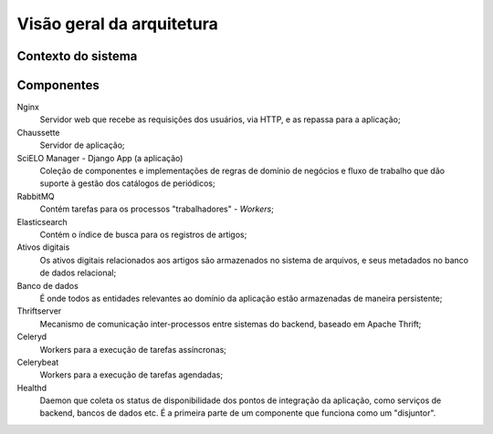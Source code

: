 Visão geral da arquitetura
==========================

Contexto do sistema
-------------------

.. image:: diagrama-contexto-sistema.png
   :width: 800px


Componentes
-----------

.. image:: diagrama-container.png
   :width: 800px


Nginx
    Servidor web que recebe as requisições dos usuários, via HTTP, e as repassa 
    para a aplicação;

Chaussette
    Servidor de aplicação;

SciELO Manager - Django App (a aplicação)
    Coleção de componentes e implementações de regras de domínio de negócios e 
    fluxo de trabalho que dão suporte à gestão dos catálogos de periódicos;

RabbitMQ
    Contém tarefas para os processos "trabalhadores" - *Workers*;

Elasticsearch
    Contém o índice de busca para os registros de artigos;

Ativos digitais
    Os ativos digitais relacionados aos artigos são armazenados no sistema de 
    arquivos, e seus metadados no banco de dados relacional;

Banco de dados
    É onde todos as entidades relevantes ao domínio da aplicação estão 
    armazenadas de maneira persistente;

Thriftserver
    Mecanismo de comunicação inter-processos entre sistemas do backend, baseado 
    em Apache Thrift;

Celeryd
    Workers para a execução de tarefas assíncronas;

Celerybeat
    Workers para a execução de tarefas agendadas;

Healthd
    Daemon que coleta os status de disponibilidade dos pontos de integração 
    da aplicação, como serviços de backend, bancos de dados etc. É a primeira 
    parte de um componente que funciona como um "disjuntor".

